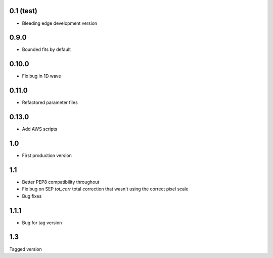 0.1 (test)
----------

- Bleeding edge development version

0.9.0
-----

- Bounded fits by default

0.10.0
------

- Fix bug in 1D wave

0.11.0
------

- Refactored parameter files

0.13.0
------

- Add AWS scripts

1.0
---

- First production version

1.1
----------

- Better PEP8 compatibility throughout
- Fix bug on SEP `tot_corr` total correction that wasn't using the correct   
  pixel scale
- Bug fixes

1.1.1
-----

- Bug for tag version

1.3
---
Tagged version